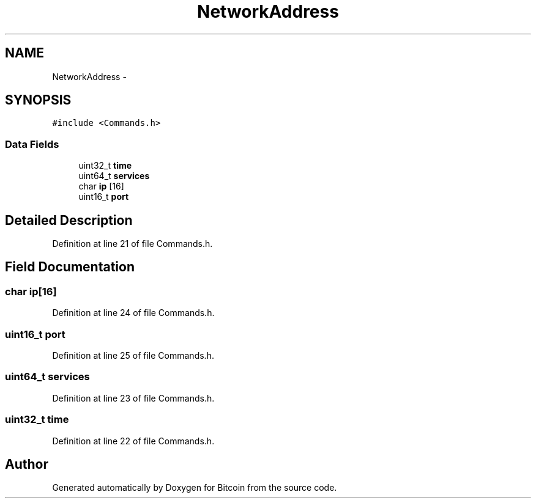 .TH "NetworkAddress" 3 "Fri Nov 9 2012" "Version 1.0" "Bitcoin" \" -*- nroff -*-
.ad l
.nh
.SH NAME
NetworkAddress \- 
.SH SYNOPSIS
.br
.PP
.PP
\fC#include <Commands.h>\fP
.SS "Data Fields"

.in +1c
.ti -1c
.RI "uint32_t \fBtime\fP"
.br
.ti -1c
.RI "uint64_t \fBservices\fP"
.br
.ti -1c
.RI "char \fBip\fP [16]"
.br
.ti -1c
.RI "uint16_t \fBport\fP"
.br
.in -1c
.SH "Detailed Description"
.PP 
Definition at line 21 of file Commands.h.
.SH "Field Documentation"
.PP 
.SS "char \fBip\fP[16]"
.PP
Definition at line 24 of file Commands.h.
.SS "uint16_t \fBport\fP"
.PP
Definition at line 25 of file Commands.h.
.SS "uint64_t \fBservices\fP"
.PP
Definition at line 23 of file Commands.h.
.SS "uint32_t \fBtime\fP"
.PP
Definition at line 22 of file Commands.h.

.SH "Author"
.PP 
Generated automatically by Doxygen for Bitcoin from the source code.
